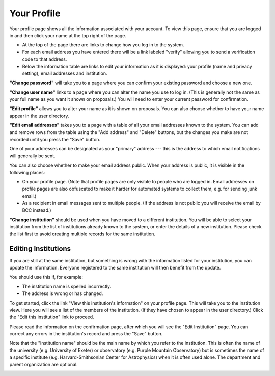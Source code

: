 Your Profile
============

Your profile page shows all the information associated
with your account.
To view this page, ensure that you are logged in
and then click your name at the top right of the page.

.. image:: image/profile_link.png

* At the top of the page there are links to change how you
  log in to the system.

* For each email address you have entered there will be a
  link labeled "verify" allowing you to send a verification
  code to that address.

* Below the information table are links to edit your information
  as it is displayed: your profile (name and privacy setting),
  email addresses and institution.

.. image:: image/profile_edit_links.png

**"Change password"** will take you to a page where you can confirm
your existing password and choose a new one.

.. image:: image/password_change.png

**"Change user name"** links to a page where you can alter the name
you use to log in.
(This is generally not the same as your full name as
you want it shown on proposals.)
You will need to enter your current password for confirmation.

.. image:: image/user_name_change.png

**"Edit profile"** allows you to alter your name as it is shown
on proposals.
You can also choose whether to have your name appear in the
user directory.

.. image:: image/profile_edit.png

**"Edit email addresses"** takes you to a page with a table
of all your email addresses known to the system.
You can add and remove rows from the table using the
"Add address" and "Delete" buttons,
but the changes you make are not recorded until you
press the "Save" button.

One of your addresses can be designated as your "primary" address
--- this is the address to which email notifications will
generally be sent.

You can also choose whether to make your email address public.
When your address is public, it is visible in the following places:

* On your profile page.  (Note that profile pages are only visible
  to people who are logged in.  Email addresses on profile pages
  are also obfuscated to make it harder for automated systems to
  collect them, e.g. for sending junk email.)

* As a recipient in email messages sent to multiple people.
  (If the address is not public you will receive the
  email by BCC instead.)

.. image:: image/email_edit.png

**"Change institution"** should be used when you have moved
to a different institution.
You will be able to select your institution from the list
of institutions already known to the system,
or enter the details of a new institution.
Please check the list first to avoid creating
multiple records for the same institution.

.. image:: image/institution_change.png

Editing Institutions
--------------------

If you are still at the same institution,
but something is wrong with the information
listed for your institution,
you can update the information.
Everyone registered to the same institution
will then benefit from the update.

You should use this if, for example:

* The institution name is spelled incorrectly.
* The address is wrong or has changed.

To get started, click
the link "View this institution's information"
on your profile page.
This will take you to the institution view.
Here you will see a list of the members of the institution.
(If they have chosen to appear in the user directory.)
Click the "Edit this institution" link to proceed.

.. image:: image/institution_view.png

Please read the information on the confirmation page,
after which you will see the
"Edit Institution" page.
You can correct any errors in the institution's record
and press the "Save" button.

Note that the "Institution name" should be the main name by which
you refer to the institution.  This is often the name
of the university (e.g. University of Exeter) or
observatory (e.g. Purple Mountain Observatory)
but is sometimes the name of a specific institute
(e.g. Harvard-Smithsonian Center for Astrophysics)
when it is often used alone.
The department and parent organization are optional.

.. image:: image/institution_edit.png

